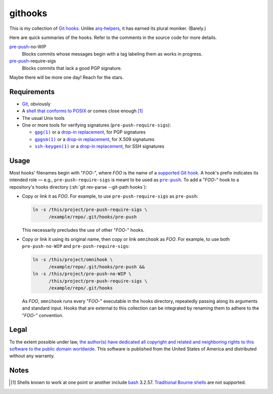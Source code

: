 .. .github/README.rst
   ------------------

   SPDX-License-Identifier: CC0-1.0

   Written in 2020, 2022-2023 by Lawrence Velazquez <vq@larryv.me>.

   To the extent possible under law, the author(s) have dedicated all
   copyright and related and neighboring rights to this software to the
   public domain worldwide.  This software is distributed without any
   warranty.

   You should have received a copy of the CC0 Public Domain Dedication
   along with this software.  If not, see
   <https://creativecommons.org/publicdomain/zero/1.0/>.


.. role:: sh(code)
   :language: sh

.. _pre-push: https://git-scm.com/docs/githooks/2.24.0#_pre_push

.. |pre-push-no-WIP| replace:: ``pre-push-no-WIP``
.. |pre-push-require-sigs| replace:: ``pre-push-require-sigs``


githooks
========

This is my collection of `Git hooks`__.  Unlike arq-helpers__, it has earned its
plural moniker. (Barely.)

Here are quick summaries of the hooks.  Refer to the comments in the source
code for more details.

pre-push_-no-WIP
    Blocks commits whose messages begin with a tag labeling them as works in
    progress.

pre-push_-require-sigs
    Blocks commits that lack a good PGP signature.

Maybe there will be more one day!  Reach for the stars.

__ https://git-scm.com/docs/githooks/2.24.0
__ https://github.com/larryv/arq-helpers


Requirements
------------

- Git__, obviously

- A `shell that conforms to POSIX`__ or comes close enough
  [#good-shells]_

- The usual Unix tools

- One or more tools for verifying signatures (|pre-push-require-sigs|):

  - |gpg|__ or a |drop-in replacement (gpg)|__, for PGP signatures

  - |gpgsm|__ or a |drop-in replacement (gpgsm)|_, for X.509 signatures

  - |ssh-keygen|__ or a |drop-in replacement (ssh-keygen)|__, for SSH
    signatures

__ https://git-scm.com
__ https://pubs.opengroup.org/onlinepubs/9699919799/utilities/V3_chap02.html
__ https://gnupg.org/documentation/manuals/gnupg/Invoking-GPG.html
__ https://git-scm.com/docs/git-config/2.40.0
   #Documentation/git-config.txt-gpgprogram
__ https://gnupg.org/documentation/manuals/gnupg/Invoking-GPGSM.html
.. _drop-in replacement (gpgsm):
   https://git-scm.com/docs/git-config/2.40.0
   #Documentation/git-config.txt-gpgltformatgtprogram
__ https://man.openbsd.org/ssh-keygen.1
__ `drop-in replacement (gpgsm)`_

.. |gpg| replace:: ``gpg(1)``
.. |drop-in replacement (gpg)| replace:: drop-in replacement
.. |gpgsm| replace:: ``gpgsm(1)``
.. |drop-in replacement (gpgsm)| replace:: drop-in replacement
.. |ssh-keygen| replace:: ``ssh-keygen(1)``
.. |drop-in replacement (ssh-keygen)| replace:: drop-in replacement


Usage
-----

Most hooks' filenames begin with "*FOO*-", where *FOO* is the name of
a `supported Git hook`__.  A hook's prefix indicates its intended role
|--| e.g., |pre-push-require-sigs| is meant to be used as |pre-push|_.
To add a "*FOO*-" hook to a repository's hooks directory
(:sh:`git rev-parse --git-path hooks`):

- Copy or link it as *FOO*.  For example, to use |pre-push-require-sigs|
  as |pre-push|:

  .. code:: sh

     ln -s /this/project/pre-push-require-sigs \
           /example/repo/.git/hooks/pre-push

  This necessarily precludes the use of other "*FOO*-" hooks.

- Copy or link it using its original name, then copy or link
  ``omnihook`` as *FOO*.  For example, to use both |pre-push-no-WIP| and
  |pre-push-require-sigs|:

  .. code:: sh

     ln -s /this/project/omnihook \
           /example/repo/.git/hooks/pre-push &&
     ln -s /this/project/pre-push-no-WIP \
           /this/project/pre-push-require-sigs \
           /example/repo/.git/hooks

  As *FOO*, ``omnihook`` runs every "*FOO*-" executable in the hooks
  directory, repeatedly passing along its arguments and standard input.
  Hooks that are external to this collection can be integrated by
  renaming them to adhere to the "*FOO*-" convention.

__ https://git-scm.com/docs/githooks/2.24.0#_hooks

.. |--| unicode:: U+2014 .. EM DASH
.. |pre-push| replace:: ``pre-push``


Legal
-----

To the extent possible under law, `the author(s) have dedicated all
copyright and related and neighboring rights to this software to the
public domain worldwide`__.  This software is published from the United
States of America and distributed without any warranty.

__ ../COPYING.txt


Notes
-----

.. [#good-shells] Shells known to work at one point or another include
   bash__ 3.2.57.  `Traditional Bourne shells`__ are not supported.

__ https://www.gnu.org/software/bash/
__ https://www.in-ulm.de/~mascheck/bourne/
